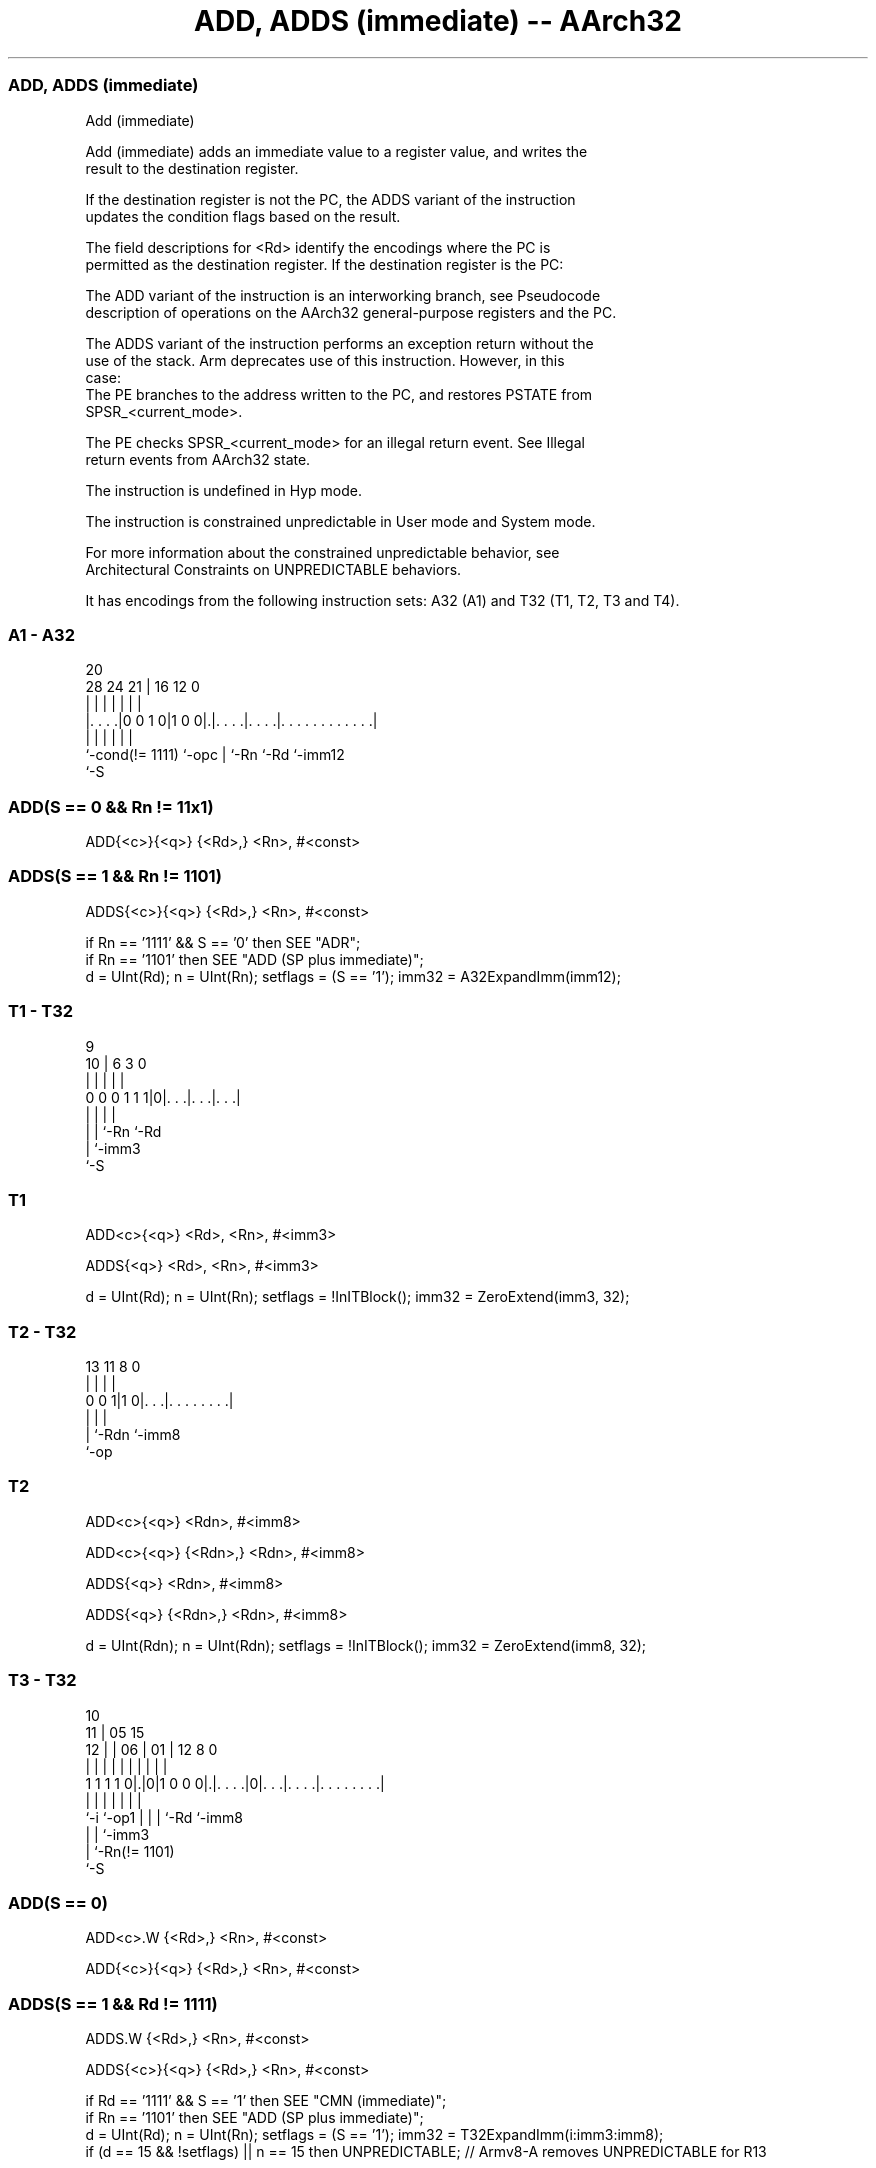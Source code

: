 .nh
.TH "ADD, ADDS (immediate) -- AArch32" "7" " "  "instruction" "general"
.SS ADD, ADDS (immediate)
 Add (immediate)

 Add (immediate) adds an immediate value to a register value, and writes the
 result to the destination register.

 If the destination register is not the PC, the ADDS variant of the instruction
 updates the condition flags based on the result.

 The field descriptions for <Rd> identify the encodings where the PC is
 permitted as the destination register. If the destination register is the PC:

 The ADD variant of the instruction is an interworking branch, see Pseudocode
 description of operations on the AArch32 general-purpose registers and the PC.

 The ADDS variant of the instruction performs an exception return without the
 use of the stack. Arm deprecates use of this instruction. However, in this
 case:
 The PE branches to the address written to the PC, and restores PSTATE from
 SPSR_<current_mode>.

 The PE checks SPSR_<current_mode> for an illegal return event.  See Illegal
 return events from AArch32 state.

 The instruction is undefined in Hyp mode.

 The instruction is constrained unpredictable in User mode and System mode.



 For more information about the constrained unpredictable behavior, see
 Architectural Constraints on UNPREDICTABLE behaviors.


It has encodings from the following instruction sets:  A32 (A1) and  T32 (T1, T2, T3 and T4).

.SS A1 - A32
 
                                                                   
                                                                   
                         20                                        
         28      24    21 |      16      12                       0
          |       |     | |       |       |                       |
  |. . . .|0 0 1 0|1 0 0|.|. . . .|. . . .|. . . . . . . . . . . .|
  |               |     | |       |       |
  `-cond(!= 1111) `-opc | `-Rn    `-Rd    `-imm12
                        `-S
  
  
 
.SS ADD(S == 0 && Rn != 11x1)
 
 ADD{<c>}{<q>} {<Rd>,} <Rn>, #<const>
.SS ADDS(S == 1 && Rn != 1101)
 
 ADDS{<c>}{<q>} {<Rd>,} <Rn>, #<const>
 
 if Rn == '1111' && S == '0' then SEE "ADR";
 if Rn == '1101' then SEE "ADD (SP plus immediate)";
 d = UInt(Rd);  n = UInt(Rn);  setflags = (S == '1');  imm32 = A32ExpandImm(imm12);
.SS T1 - T32
 
                                                                   
                                                                   
                9                                                  
             10 |     6     3     0                                
              | |     |     |     |                                
   0 0 0 1 1 1|0|. . .|. . .|. . .|                                
              | |     |     |
              | |     `-Rn  `-Rd
              | `-imm3
              `-S
  
  
 
.SS T1
 
 ADD<c>{<q>} <Rd>, <Rn>, #<imm3>
 
 ADDS{<q>} <Rd>, <Rn>, #<imm3>
 
 d = UInt(Rd);  n = UInt(Rn);  setflags = !InITBlock();  imm32 = ZeroExtend(imm3, 32);
.SS T2 - T32
 
                                                                   
                                                                   
                                                                   
       13  11     8               0                                
        |   |     |               |                                
   0 0 1|1 0|. . .|. . . . . . . .|                                
        |   |     |
        |   `-Rdn `-imm8
        `-op
  
  
 
.SS T2
 
 ADD<c>{<q>} <Rdn>, #<imm8>
 
 ADD<c>{<q>} {<Rdn>,} <Rdn>, #<imm8>
 
 ADDS{<q>} <Rdn>, #<imm8>
 
 ADDS{<q>} {<Rdn>,} <Rdn>, #<imm8>
 
 d = UInt(Rdn);  n = UInt(Rdn);  setflags = !InITBlock();  imm32 = ZeroExtend(imm8, 32);
.SS T3 - T32
 
                                                                   
               10                                                  
             11 |        05        15                              
           12 | |      06 |      01 |    12       8               0
            | | |       | |       | |     |       |               |
   1 1 1 1 0|.|0|1 0 0 0|.|. . . .|0|. . .|. . . .|. . . . . . . .|
            |   |       | |         |     |       |
            `-i `-op1   | |         |     `-Rd    `-imm8
                        | |         `-imm3
                        | `-Rn(!= 1101)
                        `-S
  
  
 
.SS ADD(S == 0)
 
 ADD<c>.W {<Rd>,} <Rn>, #<const>
 
 ADD{<c>}{<q>} {<Rd>,} <Rn>, #<const>
.SS ADDS(S == 1 && Rd != 1111)
 
 ADDS.W {<Rd>,} <Rn>, #<const>
 
 ADDS{<c>}{<q>} {<Rd>,} <Rn>, #<const>
 
 if Rd == '1111' && S == '1' then SEE "CMN (immediate)";
 if Rn == '1101' then SEE "ADD (SP plus immediate)";
 d = UInt(Rd);  n = UInt(Rn);  setflags = (S == '1');  imm32 = T32ExpandImm(i:imm3:imm8);
 if (d == 15 && !setflags) || n == 15 then UNPREDICTABLE; // Armv8-A removes UNPREDICTABLE for R13
.SS T4 - T32
 
                       06                                          
                     07 |                                          
             11    08 | |          15                              
           12 |  09 | | |05      01 |    12       8               0
            | |   | | | | |       | |     |       |               |
   1 1 1 1 0|.|1 0|0|0|0|0|. . . .|0|. . .|. . . .|. . . . . . . .|
            |     |   |   |         |     |       |
            `-i   |   |   |         |     `-Rd    `-imm8
                  |   |   |         `-imm3
                  |   |   `-Rn(!= 11x1)
                  |   `-o2
                  `-o1
  
  
 
.SS T4
 
 ADD{<c>}{<q>} {<Rd>,} <Rn>, #<imm12>
 
 ADDW{<c>}{<q>} {<Rd>,} <Rn>, #<imm12>
 
 if Rn == '1111' then SEE "ADR";
 if Rn == '1101' then SEE "ADD (SP plus immediate)";
 d = UInt(Rd);  n = UInt(Rn);  setflags = FALSE;  imm32 = ZeroExtend(i:imm3:imm8, 32);
 if d == 15 then UNPREDICTABLE;   // Armv8-A removes UNPREDICTABLE for R13
 
 if CurrentInstrSet() == InstrSet_A32 then
     if ConditionPassed() then
         EncodingSpecificOperations();
         (result, nzcv) = AddWithCarry(R[n], imm32, '0');
         if d == 15 then          // Can only occur for A32 encoding
             if setflags then
                 ALUExceptionReturn(result);
             else
                 ALUWritePC(result);
         else
             R[d] = result;
             if setflags then
                 PSTATE.<N,Z,C,V> = nzcv;
 else
     if ConditionPassed() then
         EncodingSpecificOperations();
         (result, nzcv) = AddWithCarry(R[n], imm32, '0');
         R[d] = result;
         if setflags then
             PSTATE.<N,Z,C,V> = nzcv;
 

.SS Assembler Symbols

 <c>
  See Standard assembler syntax fields.

 <q>
  See Standard assembler syntax fields.

 <Rdn>
  Encoded in Rdn
  Is the general-purpose source and destination register, encoded in the "Rdn"
  field.

 <imm8>
  Encoded in imm8
  Is a 8-bit unsigned immediate, in the range 0 to 255, encoded in the "imm8"
  field.

 <Rd>
  Encoded in Rd
  For encoding A1: is the general-purpose destination register, encoded in the
  "Rd" field. If omitted, this register is the same as <Rn>. If the PC is used:
  For the ADD variant, the instruction is a branch to the address calculated by
  the operation. This is an interworking branch, see Pseudocode description of
  operations on the AArch32 general-purpose registers and the PC.
  For the ADDS variant, the instruction performs an exception return, that
  restores PSTATE from SPSR_<current_mode>. Arm deprecates use of this
  instruction.

 <Rd>
  Encoded in Rd
  For encoding T1, T3 and T4: is the general-purpose destination register,
  encoded in the "Rd" field. If omitted, this register is the same as <Rn>.

 <Rn>
  Encoded in Rn
  For encoding A1 and T4: is the general-purpose source register, encoded in the
  "Rn" field. If the SP is used, see ADD (SP plus immediate). If the PC is used,
  see ADR.

 <Rn>
  Encoded in Rn
  For encoding T1: is the general-purpose source register, encoded in the "Rn"
  field.

 <Rn>
  Encoded in Rn
  For encoding T3: is the general-purpose source register, encoded in the "Rn"
  field. If the SP is used, see ADD (SP plus immediate).

 <imm3>
  Encoded in imm3
  Is a 3-bit unsigned immediate, in the range 0 to 7, encoded in the "imm3"
  field.

 <imm12>
  Encoded in i:imm3:imm8
  Is a 12-bit unsigned immediate, in the range 0 to 4095, encoded in the
  "i:imm3:imm8" field.

 <const>
  Encoded in imm12
  For encoding A1: an immediate value. See Modified immediate constants in A32
  instructions for the range of values.

 <const>
  Encoded in i:imm3:imm8
  For encoding T3: an immediate value. See Modified immediate constants in T32
  instructions for the range of values.



.SS Operation

 if CurrentInstrSet() == InstrSet_A32 then
     if ConditionPassed() then
         EncodingSpecificOperations();
         (result, nzcv) = AddWithCarry(R[n], imm32, '0');
         if d == 15 then          // Can only occur for A32 encoding
             if setflags then
                 ALUExceptionReturn(result);
             else
                 ALUWritePC(result);
         else
             R[d] = result;
             if setflags then
                 PSTATE.<N,Z,C,V> = nzcv;
 else
     if ConditionPassed() then
         EncodingSpecificOperations();
         (result, nzcv) = AddWithCarry(R[n], imm32, '0');
         R[d] = result;
         if setflags then
             PSTATE.<N,Z,C,V> = nzcv;


.SS Operational Notes

 
 If CPSR.DIT is 1 and this instruction does not use R15 as either its source or destination: 
 
 The execution time of this instruction is independent of: 
 The values of the data supplied in any of its registers.
 The values of the NZCV flags.
 The response of this instruction to asynchronous exceptions does not vary based on: 
 The values of the data supplied in any of its registers.
 The values of the NZCV flags.
